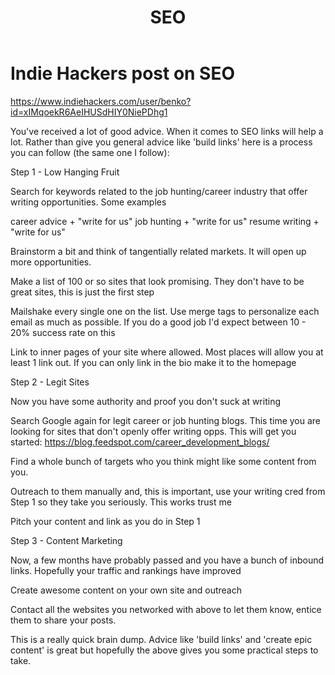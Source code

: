 :PROPERTIES:
:ID:       2c6b8092-3142-4dd2-bcaa-e9233dc84df6
:TYPE:   RESOURCE
:END:
#+title: SEO

* Indie Hackers post on SEO

https://www.indiehackers.com/user/benko?id=xIMqoekR6AeIHUSdHIY0NiePDhg1

You've received a lot of good advice. When it comes to SEO links will help a lot. Rather than give you general advice like 'build links' here is a process you can follow (the same one I follow):

Step 1 - Low Hanging Fruit

Search for keywords related to the job hunting/career industry that offer writing opportunities. Some examples

career advice + "write for us"
job hunting + "write for us"
resume writing + "write for us"

Brainstorm a bit and think of tangentially related markets. It will open up more opportunities.

Make a list of 100 or so sites that look promising. They don't have to be great sites, this is just the first step

Mailshake every single one on the list. Use merge tags to personalize each email as much as possible. If you do a good job I'd expect between 10 - 20% success rate on this

Link to inner pages of your site where allowed. Most places will allow you at least 1 link out. If you can only link in the bio make it to the homepage

Step 2 - Legit Sites

Now you have some authority and proof you don't suck at writing

Search Google again for legit career or job hunting blogs. This time you are looking for sites that don't openly offer writing opps. This will get you started: https://blog.feedspot.com/career_development_blogs/

Find a whole bunch of targets who you think might like some content from you.

Outreach to them manually and, this is important, use your writing cred from Step 1 so they take you seriously. This works trust me

Pitch your content and link as you do in Step 1

Step 3 - Content Marketing

Now, a few months have probably passed and you have a bunch of inbound links. Hopefully your traffic and rankings have improved

Create awesome content on your own site and outreach

Contact all the websites you networked with above to let them know, entice them to share your posts.

This is a really quick brain dump. Advice like 'build links' and 'create epic content' is great but hopefully the above gives you some practical steps to take.

